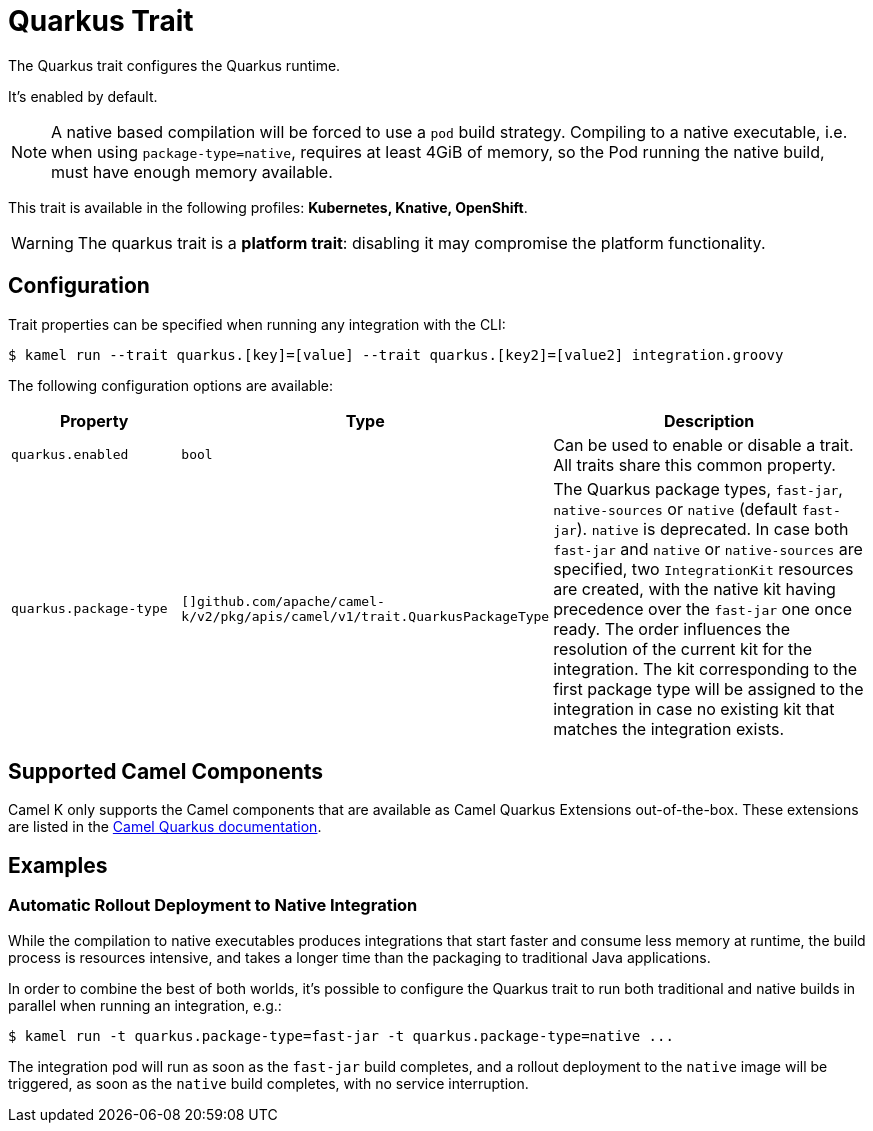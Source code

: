 = Quarkus Trait

// Start of autogenerated code - DO NOT EDIT! (description)
The Quarkus trait configures the Quarkus runtime.

It's enabled by default.

NOTE: A native based compilation will be forced to use a `pod` build strategy.
Compiling to a native executable, i.e. when using `package-type=native`, requires at least
4GiB of memory, so the Pod running the native build, must have enough memory available.


This trait is available in the following profiles: **Kubernetes, Knative, OpenShift**.

WARNING: The quarkus trait is a *platform trait*: disabling it may compromise the platform functionality.

// End of autogenerated code - DO NOT EDIT! (description)
// Start of autogenerated code - DO NOT EDIT! (configuration)
== Configuration

Trait properties can be specified when running any integration with the CLI:
[source,console]
----
$ kamel run --trait quarkus.[key]=[value] --trait quarkus.[key2]=[value2] integration.groovy
----
The following configuration options are available:

[cols="2m,1m,5a"]
|===
|Property | Type | Description

| quarkus.enabled
| bool
| Can be used to enable or disable a trait. All traits share this common property.

| quarkus.package-type
| []github.com/apache/camel-k/v2/pkg/apis/camel/v1/trait.QuarkusPackageType
| The Quarkus package types, `fast-jar`, `native-sources` or `native` (default `fast-jar`). `native` is deprecated.
In case both `fast-jar` and `native` or `native-sources` are specified, two `IntegrationKit` resources are created,
with the native kit having precedence over the `fast-jar` one once ready.
The order influences the resolution of the current kit for the integration.
The kit corresponding to the first package type will be assigned to the
integration in case no existing kit that matches the integration exists.

|===

// End of autogenerated code - DO NOT EDIT! (configuration)

== Supported Camel Components

Camel K only supports the Camel components that are available as Camel Quarkus Extensions out-of-the-box. These extensions are listed in the xref:camel-quarkus::reference/index.adoc[Camel Quarkus documentation].

== Examples

=== Automatic Rollout Deployment to Native Integration

While the compilation to native executables produces integrations that start faster and consume less memory at runtime, the build process is resources intensive, and takes a longer time than the packaging to traditional Java applications.

In order to combine the best of both worlds, it's possible to configure the Quarkus trait to run both traditional and native builds in parallel when running an integration, e.g.:

[source,console]
$ kamel run -t quarkus.package-type=fast-jar -t quarkus.package-type=native ...

The integration pod will run as soon as the `fast-jar` build completes, and a rollout deployment to the `native` image will be triggered, as soon as the `native` build completes, with no service interruption.
